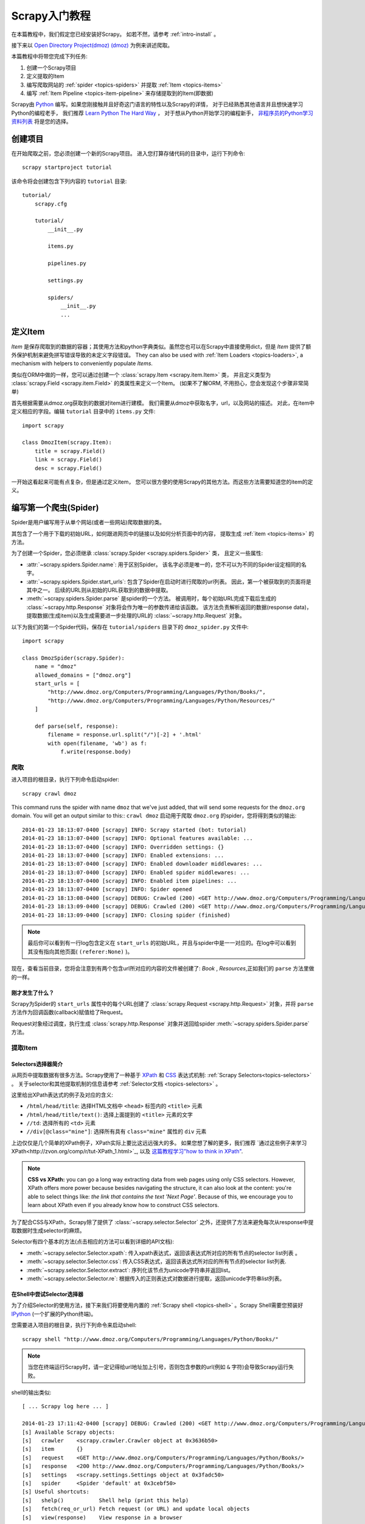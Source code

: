 .. _intro-tutorial:

===============
Scrapy入门教程
===============

在本篇教程中，我们假定您已经安装好Scrapy。
如若不然，请参考 :ref:`intro-install` 。

接下来以 `Open Directory Project(dmoz) (dmoz) <http://www.dmoz.org/>`_
为例来讲述爬取。

本篇教程中将带您完成下列任务:

1. 创建一个Scrapy项目
2. 定义提取的Item
3. 编写爬取网站的 :ref:`spider <topics-spiders>` 并提取 :ref:`Item <topics-items>`
4. 编写 :ref:`Item Pipeline <topics-item-pipeline>` 来存储提取到的Item(即数据)

Scrapy由 Python_ 编写。如果您刚接触并且好奇这门语言的特性以及Scrapy的详情，
对于已经熟悉其他语言并且想快速学习Python的编程老手，
我们推荐 `Learn Python The Hard Way`_ ，
对于想从Python开始学习的编程新手， 
`非程序员的Python学习资料列表`_ 将是您的选择。

.. _Python: https://www.python.org
.. _非程序员的Python学习资料列表: https://wiki.python.org/moin/BeginnersGuide/NonProgrammers
.. _Learn Python The Hard Way: http://learnpythonthehardway.org/book/

创建项目
==================

在开始爬取之前，您必须创建一个新的Scrapy项目。
进入您打算存储代码的目录中，运行下列命令::

   scrapy startproject tutorial

该命令将会创建包含下列内容的 ``tutorial`` 目录::

   tutorial/
       scrapy.cfg

       tutorial/
           __init__.py

           items.py

           pipelines.py

           settings.py

           spiders/
               __init__.py
               ...

定义Item
=================

`Item` 是保存爬取到的数据的容器；其使用方法和python字典类似。虽然您也可以在Scrapy中直接使用dict，但是 `Item`
提供了额外保护机制来避免拼写错误导致的未定义字段错误。
They can also be used with :ref:`Item Loaders
<topics-loaders>`, a mechanism with helpers to conveniently populate `Items`.

类似在ORM中做的一样，您可以通过创建一个 :class:`scrapy.Item <scrapy.item.Item>` 类，
并且定义类型为 :class:`scrapy.Field <scrapy.item.Field>` 的类属性来定义一个Item。
(如果不了解ORM, 不用担心，您会发现这个步骤非常简单)

首先根据需要从dmoz.org获取到的数据对item进行建模。
我们需要从dmoz中获取名字，url，以及网站的描述。
对此，在item中定义相应的字段。编辑 ``tutorial`` 目录中的 ``items.py`` 文件::

    import scrapy

    class DmozItem(scrapy.Item):
        title = scrapy.Field()
        link = scrapy.Field()
        desc = scrapy.Field()

一开始这看起来可能有点复杂，但是通过定义item，
您可以很方便的使用Scrapy的其他方法。而这些方法需要知道您的item的定义。

编写第一个爬虫(Spider)
======================================

Spider是用户编写用于从单个网站(或者一些网站)爬取数据的类。

其包含了一个用于下载的初始URL，如何跟进网页中的链接以及如何分析页面中的内容，
提取生成 :ref:`item <topics-items>` 的方法。

为了创建一个Spider，您必须继承 :class:`scrapy.Spider <scrapy.spiders.Spider>` 类，
且定义一些属性:

* :attr:`~scrapy.spiders.Spider.name`: 用于区别Spider。
  该名字必须是唯一的，您不可以为不同的Spider设定相同的名字。

* :attr:`~scrapy.spiders.Spider.start_urls`: 包含了Spider在启动时进行爬取的url列表。
  因此，第一个被获取到的页面将是其中之一。
  后续的URL则从初始的URL获取到的数据中提取。 

* :meth:`~scrapy.spiders.Spider.parse` 是spider的一个方法。
  被调用时，每个初始URL完成下载后生成的 :class:`~scrapy.http.Response`
  对象将会作为唯一的参数传递给该函数。
  该方法负责解析返回的数据(response data)，提取数据(生成item)以及生成需要进一步处理的URL的 :class:`~scrapy.http.Request` 对象。

以下为我们的第一个Spider代码，保存在 ``tutorial/spiders`` 目录下的 ``dmoz_spider.py`` 文件中::

   import scrapy

   class DmozSpider(scrapy.Spider):
       name = "dmoz"
       allowed_domains = ["dmoz.org"]
       start_urls = [
           "http://www.dmoz.org/Computers/Programming/Languages/Python/Books/",
           "http://www.dmoz.org/Computers/Programming/Languages/Python/Resources/"
       ]

       def parse(self, response):
           filename = response.url.split("/")[-2] + '.html'
           with open(filename, 'wb') as f:
               f.write(response.body)

爬取
--------

进入项目的根目录，执行下列命令启动spider::

   scrapy crawl dmoz

This command runs the spider with name ``dmoz`` that we've just added, that
will send some requests for the ``dmoz.org`` domain. You will get an output
similar to this::
``crawl dmoz`` 启动用于爬取 ``dmoz.org`` 的spider，您将得到类似的输出::

    2014-01-23 18:13:07-0400 [scrapy] INFO: Scrapy started (bot: tutorial)
    2014-01-23 18:13:07-0400 [scrapy] INFO: Optional features available: ...
    2014-01-23 18:13:07-0400 [scrapy] INFO: Overridden settings: {}
    2014-01-23 18:13:07-0400 [scrapy] INFO: Enabled extensions: ...
    2014-01-23 18:13:07-0400 [scrapy] INFO: Enabled downloader middlewares: ...
    2014-01-23 18:13:07-0400 [scrapy] INFO: Enabled spider middlewares: ...
    2014-01-23 18:13:07-0400 [scrapy] INFO: Enabled item pipelines: ...
    2014-01-23 18:13:07-0400 [scrapy] INFO: Spider opened
    2014-01-23 18:13:08-0400 [scrapy] DEBUG: Crawled (200) <GET http://www.dmoz.org/Computers/Programming/Languages/Python/Resources/> (referer: None)
    2014-01-23 18:13:09-0400 [scrapy] DEBUG: Crawled (200) <GET http://www.dmoz.org/Computers/Programming/Languages/Python/Books/> (referer: None)
    2014-01-23 18:13:09-0400 [scrapy] INFO: Closing spider (finished)

.. note::
    最后你可以看到有一行log包含定义在 ``start_urls`` 的初始URL，并且与spider中是一一对应的。在log中可以看到其没有指向其他页面( ``(referer:None)`` )。


现在，查看当前目录，您将会注意到有两个包含url所对应的内容的文件被创建了: *Book* , *Resources*,正如我们的 ``parse`` 方法里做的一样。

刚才发生了什么？
^^^^^^^^^^^^^^^^^^^^^^^^^^^^^^^^^^

Scrapy为Spider的 ``start_urls`` 属性中的每个URL创建了 :class:`scrapy.Request <scrapy.http.Request>` 对象，并将 ``parse`` 方法作为回调函数(callback)赋值给了Request。

Request对象经过调度，执行生成 :class:`scrapy.http.Response` 对象并送回给spider :meth:`~scrapy.spiders.Spider.parse` 方法。

提取Item
----------------

Selectors选择器简介
^^^^^^^^^^^^^^^^^^^^^^^^^

从网页中提取数据有很多方法。Scrapy使用了一种基于 `XPath`_ 和 `CSS`_ 表达式机制: 
:ref:`Scrapy Selectors<topics-selectors>` 。
关于selector和其他提取机制的信息请参考 :ref:`Selector文档 <topics-selectors>` 。

.. _XPath: http://www.w3.org/TR/xpath
.. _CSS: http://www.w3.org/TR/selectors

这里给出XPath表达式的例子及对应的含义:

* ``/html/head/title``: 选择HTML文档中 ``<head>`` 标签内的 ``<title>`` 元素

* ``/html/head/title/text()``: 选择上面提到的 ``<title>`` 元素的文字

* ``//td``: 选择所有的 ``<td>`` 元素

* ``//div[@class="mine"]``: 选择所有具有 ``class="mine"`` 属性的 ``div`` 元素

上边仅仅是几个简单的XPath例子，XPath实际上要比这远远强大的多。
如果您想了解的更多，我们推荐 `通过这些例子来学习XPath<http://zvon.org/comp/r/tut-XPath_1.html>`_, 以及 `这篇教程学习"how to think in XPath" <http://plasmasturm.org/log/xpath101/>`_.

.. note:: **CSS vs XPath:** you can go a long way extracting data from web pages
  using only CSS selectors. However, XPath offers more power because besides
  navigating the structure, it can also look at the content: you're
  able to select things like: *the link that contains the text 'Next Page'*.
  Because of this, we encourage you to learn about XPath even if you
  already know how to construct CSS selectors.

为了配合CSS与XPath，Scrapy除了提供了 :class:`~scrapy.selector.Selector`
之外，还提供了方法来避免每次从response中提取数据时生成selector的麻烦。

Selector有四个基本的方法(点击相应的方法可以看到详细的API文档):

* :meth:`~scrapy.selector.Selector.xpath`: 传入xpath表达式，返回该表达式所对应的所有节点的selector list列表 。

* :meth:`~scrapy.selector.Selector.css`: 传入CSS表达式，返回该表达式所对应的所有节点的selector list列表.

* :meth:`~scrapy.selector.Selector.extract`: 序列化该节点为unicode字符串并返回list。

* :meth:`~scrapy.selector.Selector.re`: 根据传入的正则表达式对数据进行提取，返回unicode字符串list列表。


在Shell中尝试Selector选择器
^^^^^^^^^^^^^^^^^^^^^^^^^^^^^

为了介绍Selector的使用方法，接下来我们将要使用内置的 :ref:`Scrapy shell <topics-shell>` 。Scrapy Shell需要您预装好 `IPython <http://ipython.org/>`_ (一个扩展的Python终端)。

您需要进入项目的根目录，执行下列命令来启动shell::

   scrapy shell "http://www.dmoz.org/Computers/Programming/Languages/Python/Books/"

.. note::

   当您在终端运行Scrapy时，请一定记得给url地址加上引号，否则包含参数的url(例如 ``&`` 字符)会导致Scrapy运行失败。 

shell的输出类似::

    [ ... Scrapy log here ... ]

    2014-01-23 17:11:42-0400 [scrapy] DEBUG: Crawled (200) <GET http://www.dmoz.org/Computers/Programming/Languages/Python/Books/> (referer: None)
    [s] Available Scrapy objects:
    [s]   crawler    <scrapy.crawler.Crawler object at 0x3636b50>
    [s]   item       {}
    [s]   request    <GET http://www.dmoz.org/Computers/Programming/Languages/Python/Books/>
    [s]   response   <200 http://www.dmoz.org/Computers/Programming/Languages/Python/Books/>
    [s]   settings   <scrapy.settings.Settings object at 0x3fadc50>
    [s]   spider     <Spider 'default' at 0x3cebf50>
    [s] Useful shortcuts:
    [s]   shelp()           Shell help (print this help)
    [s]   fetch(req_or_url) Fetch request (or URL) and update local objects
    [s]   view(response)    View response in a browser

    In [1]:

当shell载入后，您将得到一个包含response数据的本地 ``response`` 变量。输入 ``response.body`` 将输出response的包体， 输出 ``response.headers`` 可以看到response的包头。

#TODO..
更为重要的是，当输入 ``response.selector`` 时，
您将获取到一个可以用于查询返回数据的selector(选择器)，
以及映射到 ``response.selector.xpath()`` 、 ``response.selector.css()`` 的
快捷方法(shortcut): ``response.xpath()`` 和 ``response.css()`` 。

More importantly ``response`` has a ``selector`` attribute which is an instance of
:class:`~scrapy.selector.Selector` class, instantiated with this particular ``response``.
You can run queries on ``response`` by calling ``response.selector.xpath()`` or
``response.selector.css()``. There are also some convenience shortcuts like ``response.xpath()``
or ``response.xml()`` which map directly to ``response.selector.xpath()`` and
``response.selector.css()``.


同时，shell根据response提前初始化了变量 ``sel`` 。该selector根据response的类型自动选择最合适的分析规则(XML vs HTML)。

让我们来试试::

   In [1]: response.xpath('//title')
   Out[1]: [<Selector xpath='//title' data=u'<title>Open Directory - Computers: Progr'>]

   In [2]: response.xpath('//title').extract()
   Out[2]: [u'<title>Open Directory - Computers: Programming: Languages: Python: Books</title>']

   In [3]: response.xpath('//title/text()')
   Out[3]: [<Selector xpath='//title/text()' data=u'Open Directory - Computers: Programming:'>]

   In [4]: response.xpath('//title/text()').extract()
   Out[4]: [u'Open Directory - Computers: Programming: Languages: Python: Books']

   In [5]: response.xpath('//title/text()').re('(\w+):')
   Out[5]: [u'Computers', u'Programming', u'Languages', u'Python']

提取数据
^^^^^^^^^^^^^^^^^^^

现在，我们来尝试从这些页面中提取些有用的数据。

您可以在终端中输入 ``response.body`` 来观察HTML源码并确定合适的XPath表达式。不过，这任务非常无聊且不易。您可以考虑使用Firefox的Firebug扩展来使得工作更为轻松。详情请参考 :ref:`topics-firebug` 和 :ref:`topics-firefox` 。 

在查看了网页的源码后，您会发现网站的信息是被包含在 *第二个* ``<ul>`` 元素中。

我们可以通过这段代码选择该页面中网站列表里所有 ``<li>`` 元素::

   response.xpath('//ul/li')

网站的描述::

   response.xpath('//ul/li/text()').extract()

网站的标题::

   response.xpath('//ul/li/a/text()').extract()

以及网站的链接::

   response.xpath('//ul/li/a/@href').extract()

之前提到过，每个 ``.xpath()`` 调用返回selector组成的list，因此我们可以拼接更多的 ``.xpath()`` 来进一步获取某个节点。我们将在下边使用这样的特性::

   for sel in response.xpath('//ul/li'):
       title = sel.xpath('a/text()').extract()
       link = sel.xpath('a/@href').extract()
       desc = sel.xpath('text()').extract()
       print title, link, desc

.. note::

   关于嵌套selctor的更多详细信息，请参考 :ref:`topics-selectors-nesting-selectors` 以及 :ref:`topics-selectors` 文档中的 :ref:`topics-selectors-relative-xpaths` 部分。

在我们的spider中加入这段代码::

   import scrapy

   class DmozSpider(scrapy.Spider):
       name = "dmoz"
       allowed_domains = ["dmoz.org"]
       start_urls = [
           "http://www.dmoz.org/Computers/Programming/Languages/Python/Books/",
           "http://www.dmoz.org/Computers/Programming/Languages/Python/Resources/"
       ]

       def parse(self, response):
           for sel in response.xpath('//ul/li'):
               title = sel.xpath('a/text()').extract()
               link = sel.xpath('a/@href').extract()
               desc = sel.xpath('text()').extract()
               print title, link, desc

现在尝试再次爬取dmoz.org，您将看到爬取到的网站信息被成功输出::

   scrapy crawl dmoz

使用item
--------------
:class:`~scrapy.item.Item` 对象是自定义的python字典。
您可以使用标准的字典语法来获取到其每个字段的值。(字段即是我们之前用Field赋值的属性)::

   >>> item = DmozItem()
   >>> item['title'] = 'Example title'
   >>> item['title']
   'Example title'

为了将爬取的数据返回，我们最终的代码将是::

    import scrapy

    from tutorial.items import DmozItem

    class DmozSpider(scrapy.Spider):
        name = "dmoz"
        allowed_domains = ["dmoz.org"]
        start_urls = [
            "http://www.dmoz.org/Computers/Programming/Languages/Python/Books/",
            "http://www.dmoz.org/Computers/Programming/Languages/Python/Resources/"
        ]

        def parse(self, response):
            for sel in response.xpath('//ul/li'):
                item = DmozItem()
                item['title'] = sel.xpath('a/text()').extract()
                item['link'] = sel.xpath('a/@href').extract()
                item['desc'] = sel.xpath('text()').extract()
                yield item

.. note:: 您可以在 dirbot_ 项目中找到一个具有完整功能的spider。该项目可以通过 https://github.com/scrapy/dirbot 找到。

现在对dmoz.org进行爬取将会产生 ``DmozItem`` 对象::

   [scrapy] DEBUG: Scraped from <200 http://www.dmoz.org/Computers/Programming/Languages/Python/Books/>
        {'desc': [u' - By David Mertz; Addison Wesley. Book in progress, full text, ASCII format. Asks for feedback. [author website, Gnosis Software, Inc.\n],
         'link': [u'http://gnosis.cx/TPiP/'],
         'title': [u'Text Processing in Python']}
   [scrapy] DEBUG: Scraped from <200 http://www.dmoz.org/Computers/Programming/Languages/Python/Books/>
        {'desc': [u' - By Sean McGrath; Prentice Hall PTR, 2000, ISBN 0130211192, has CD-ROM. Methods to build XML applications fast, Python tutorial, DOM and SAX, new Pyxie open source XML processing library. [Prentice Hall PTR]\n'],
         'link': [u'http://www.informit.com/store/product.aspx?isbn=0130211192'],
         'title': [u'XML Processing with Python']}

Following links
===============

Let's say, instead of just scraping the stuff in *Books* and *Resources* pages,
you want everything that is under the `Python directory
<http://www.dmoz.org/Computers/Programming/Languages/Python/>`_.

Now that you know how to extract data from a page, why not extract the links
for the pages you are interested, follow them and then extract the data you
want for all of them?

Here is a modification to our spider that does just that::

    import scrapy

    from tutorial.items import DmozItem

    class DmozSpider(scrapy.Spider):
        name = "dmoz"
        allowed_domains = ["dmoz.org"]
        start_urls = [
            "http://www.dmoz.org/Computers/Programming/Languages/Python/",
        ]

        def parse(self, response):
            for href in response.css("ul.directory.dir-col > li > a::attr('href')"):
                url = response.urljoin(response.url, href.extract())
                yield scrapy.Request(url, callback=self.parse_dir_contents)

        def parse_dir_contents(self, response):
            for sel in response.xpath('//ul/li'):
                item = DmozItem()
                item['title'] = sel.xpath('a/text()').extract()
                item['link'] = sel.xpath('a/@href').extract()
                item['desc'] = sel.xpath('text()').extract()
                yield item

Now the `parse()` method only extract the interesting links from the page,
builds a full absolute URL using the `response.urljoin` method (since the links can
be relative) and yields new requests to be sent later, registering as callback
the method `parse_dir_contents()` that will ultimately scrape the data we want.

What you see here is the Scrapy's mechanism of following links: when you yield
a Request in a callback method, Scrapy will schedule that request to be sent
and register a callback method to be executed when that request finishes.

Using this, you can build complex crawlers that follow links according to rules
you define, and extract different kinds of data depending on the page it's
visiting.

A common pattern is a callback method that extract some items, looks for a link
to follow to the next page and then yields a `Request` with the same callback
for it::

    def parse_articles_follow_next_page(self, response):
        for article in response.xpath("//article"):
            item = ArticleItem()

            ... extract article data here

            yield item

        next_page = response.css("ul.navigation > li.next-page > a::attr('href')")
        if next_page:
            url = response.urljoin(next_page[0].extract())
            yield Request(url, self.parse_articles_follow_next_page)

This creates a sort of loop, following all the links to the next page until it
doesn't find one -- handy for crawling blogs, forums and other sites with
pagination.

Another common pattern is to build an item with data from more than one page,
using a `trick to pass additional data to the callbacks
<topics-request-response-ref-request-callback-arguments>`_.


.. note::
    As an example spider that leverages this mechanism, check out the
    :class:`~scrapy.spiders.CrawlSpider` class for a generic spider
    that implements a small rules engine that you can use to write your
    crawlers on top of it.


保存爬取到的数据
========================

最简单存储爬取的数据的方式是使用 :ref:`Feed exports <topics-feed-exports>`::

    scrapy crawl dmoz -o items.json

该命令将采用 `JSON`_ 格式对爬取的数据进行序列化，生成 ``items.json`` 文件。

在类似本篇教程里这样小规模的项目中，这种存储方式已经足够。
如果需要对爬取到的item做更多更为复杂的操作，您可以编写
:ref:`Item Pipeline <topics-item-pipeline>` 。
类似于我们在创建项目时对Item做的，用于您编写自己的
``tutorial/pipelines.py`` 也被创建。
不过如果您仅仅想要保存item，您不需要实现任何的pipeline。

下一步
==========

本篇教程仅介绍了Scrapy的基础，还有很多特性没有涉及。请查看 :ref:`intro-overview` 章节中的 :ref:`topics-whatelse` 部分,大致浏览大部分重要的特性。

接着，我们推荐您把玩一个例子(查看 :ref:`intro-examples`)，而后继续阅读 :ref:`section-basics` 。

.. _JSON: http://en.wikipedia.org/wiki/JSON
.. _dirbot: https://github.com/scrapy/dirbot
